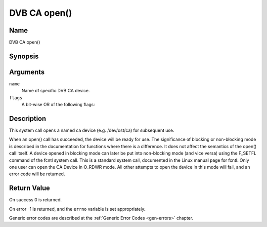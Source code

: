 .. -*- coding: utf-8; mode: rst -*-

.. _ca_fopen:

=============
DVB CA open()
=============

Name
----

DVB CA open()


Synopsis
--------

.. c:function:: int open(const char *name, int flags)
    :name: dvb-ca-open


Arguments
---------

``name``
  Name of specific DVB CA device.

``flags``
  A bit-wise OR of the following flags:

.. flat-table::
    :header-rows:  0
    :stub-columns: 0

    -
       - O_RDONLY
       - read-only access

    -
       - O_RDWR
       - read/write access

    -
       - O_NONBLOCK
       - open in non-blocking mode
         (blocking mode is the default)


Description
-----------

This system call opens a named ca device (e.g. /dev/ost/ca) for
subsequent use.

When an open() call has succeeded, the device will be ready for use. The
significance of blocking or non-blocking mode is described in the
documentation for functions where there is a difference. It does not
affect the semantics of the open() call itself. A device opened in
blocking mode can later be put into non-blocking mode (and vice versa)
using the F_SETFL command of the fcntl system call. This is a standard
system call, documented in the Linux manual page for fcntl. Only one
user can open the CA Device in O_RDWR mode. All other attempts to open
the device in this mode will fail, and an error code will be returned.


Return Value
------------


On success 0 is returned.

On error -1 is returned, and the ``errno`` variable is set
appropriately.

Generic error codes are described at the
:ref:`Generic Error Codes <gen-errors>` chapter.
